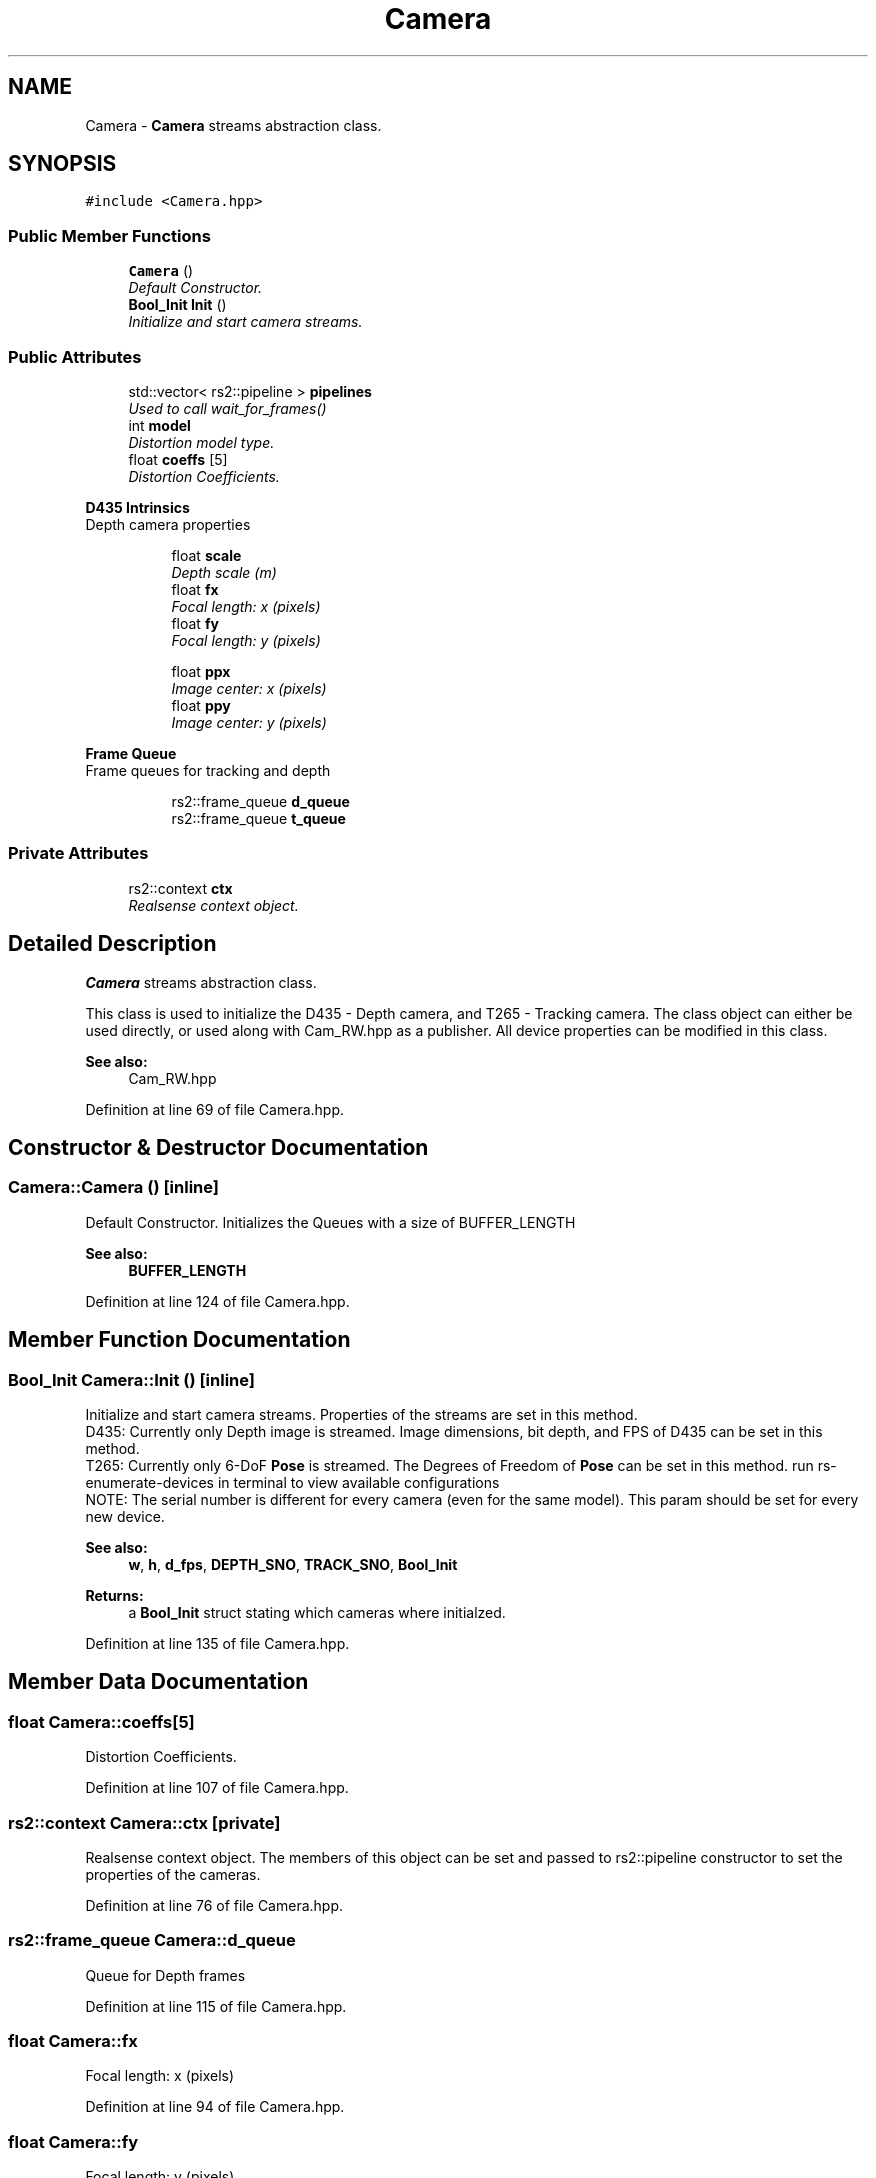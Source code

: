 .TH "Camera" 3 "Thu Aug 8 2019" "Mapping" \" -*- nroff -*-
.ad l
.nh
.SH NAME
Camera \- \fBCamera\fP streams abstraction class\&.  

.SH SYNOPSIS
.br
.PP
.PP
\fC#include <Camera\&.hpp>\fP
.SS "Public Member Functions"

.in +1c
.ti -1c
.RI "\fBCamera\fP ()"
.br
.RI "\fIDefault Constructor\&. \fP"
.ti -1c
.RI "\fBBool_Init\fP \fBInit\fP ()"
.br
.RI "\fIInitialize and start camera streams\&. \fP"
.in -1c
.SS "Public Attributes"

.in +1c
.ti -1c
.RI "std::vector< rs2::pipeline > \fBpipelines\fP"
.br
.RI "\fIUsed to call wait_for_frames() \fP"
.ti -1c
.RI "int \fBmodel\fP"
.br
.RI "\fIDistortion model type\&. \fP"
.ti -1c
.RI "float \fBcoeffs\fP [5]"
.br
.RI "\fIDistortion Coefficients\&. \fP"
.in -1c
.PP
.RI "\fBD435 Intrinsics\fP"
.br
Depth camera properties 
.PP
.in +1c
.in +1c
.ti -1c
.RI "float \fBscale\fP"
.br
.RI "\fIDepth scale (m) \fP"
.ti -1c
.RI "float \fBfx\fP"
.br
.RI "\fIFocal length: x (pixels) \fP"
.ti -1c
.RI "float \fBfy\fP"
.br
.RI "\fIFocal length: y (pixels) \fP"
.in -1c
.in -1c
.PP
.RI "\fB\fP"
.br

.in +1c
.in +1c
.ti -1c
.RI "float \fBppx\fP"
.br
.RI "\fIImage center: x (pixels) \fP"
.ti -1c
.RI "float \fBppy\fP"
.br
.RI "\fIImage center: y (pixels) \fP"
.in -1c
.in -1c
.PP
.RI "\fBFrame Queue\fP"
.br
Frame queues for tracking and depth 
.PP
.in +1c
.in +1c
.ti -1c
.RI "rs2::frame_queue \fBd_queue\fP"
.br
.ti -1c
.RI "rs2::frame_queue \fBt_queue\fP"
.br
.in -1c
.in -1c
.SS "Private Attributes"

.in +1c
.ti -1c
.RI "rs2::context \fBctx\fP"
.br
.RI "\fIRealsense context object\&. \fP"
.in -1c
.SH "Detailed Description"
.PP 
\fBCamera\fP streams abstraction class\&. 

This class is used to initialize the D435 - Depth camera, and T265 - Tracking camera\&. The class object can either be used directly, or used along with Cam_RW\&.hpp as a publisher\&. All device properties can be modified in this class\&. 
.PP
\fBSee also:\fP
.RS 4
Cam_RW\&.hpp 
.RE
.PP

.PP
Definition at line 69 of file Camera\&.hpp\&.
.SH "Constructor & Destructor Documentation"
.PP 
.SS "Camera::Camera ()\fC [inline]\fP"

.PP
Default Constructor\&. Initializes the Queues with a size of BUFFER_LENGTH 
.PP
\fBSee also:\fP
.RS 4
\fBBUFFER_LENGTH\fP 
.RE
.PP

.PP
Definition at line 124 of file Camera\&.hpp\&.
.SH "Member Function Documentation"
.PP 
.SS "\fBBool_Init\fP Camera::Init ()\fC [inline]\fP"

.PP
Initialize and start camera streams\&. Properties of the streams are set in this method\&. 
.br
 D435: Currently only Depth image is streamed\&. Image dimensions, bit depth, and FPS of D435 can be set in this method\&. 
.br
 T265: Currently only 6-DoF \fBPose\fP is streamed\&. The Degrees of Freedom of \fBPose\fP can be set in this method\&. run rs-enumerate-devices in terminal to view available configurations 
.br
 NOTE: The serial number is different for every camera (even for the same model)\&. This param should be set for every new device\&. 
.PP
\fBSee also:\fP
.RS 4
\fBw\fP, \fBh\fP, \fBd_fps\fP, \fBDEPTH_SNO\fP, \fBTRACK_SNO\fP, \fBBool_Init\fP 
.RE
.PP
\fBReturns:\fP
.RS 4
a \fBBool_Init\fP struct stating which cameras where initialzed\&. 
.RE
.PP

.PP
Definition at line 135 of file Camera\&.hpp\&.
.SH "Member Data Documentation"
.PP 
.SS "float Camera::coeffs[5]"

.PP
Distortion Coefficients\&. 
.PP
Definition at line 107 of file Camera\&.hpp\&.
.SS "rs2::context Camera::ctx\fC [private]\fP"

.PP
Realsense context object\&. The members of this object can be set and passed to rs2::pipeline constructor to set the properties of the cameras\&. 
.PP
Definition at line 76 of file Camera\&.hpp\&.
.SS "rs2::frame_queue Camera::d_queue"
Queue for Depth frames 
.PP
Definition at line 115 of file Camera\&.hpp\&.
.SS "float Camera::fx"

.PP
Focal length: x (pixels) 
.PP
Definition at line 94 of file Camera\&.hpp\&.
.SS "float Camera::fy"

.PP
Focal length: y (pixels) 
.PP
Definition at line 96 of file Camera\&.hpp\&.
.SS "int Camera::model"

.PP
Distortion model type\&. 
.PP
Definition at line 105 of file Camera\&.hpp\&.
.SS "std::vector<rs2::pipeline> Camera::pipelines"

.PP
Used to call wait_for_frames() Elements of this vector can be used to wait for frames\&. If only camera is attached, the vector contains only one element\&. If both cameras are attached, the first element is for T265 and the second for D435 
.PP
Definition at line 85 of file Camera\&.hpp\&.
.SS "float Camera::ppx"

.PP
Image center: x (pixels) 
.PP
Definition at line 100 of file Camera\&.hpp\&.
.SS "float Camera::ppy"

.PP
Image center: y (pixels) 
.PP
Definition at line 102 of file Camera\&.hpp\&.
.SS "float Camera::scale"

.PP
Depth scale (m) 
.PP
Definition at line 91 of file Camera\&.hpp\&.
.SS "rs2::frame_queue Camera::t_queue"
Queue for \fBPose\fP frames 
.PP
Definition at line 117 of file Camera\&.hpp\&.

.SH "Author"
.PP 
Generated automatically by Doxygen for Mapping from the source code\&.
